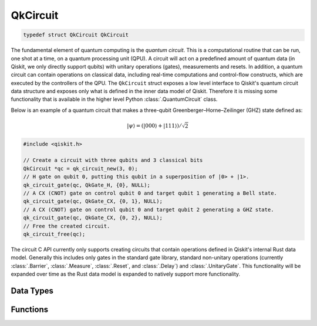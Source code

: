 =========
QkCircuit
=========

.. code-block:: c

   typedef struct QkCircuit QkCircuit

The fundamental element of quantum computing is the *quantum circuit*.  This is a computational
routine that can be run, one shot at a time, on a quantum processing unit (QPU).  A circuit will act
on a predefined amount of quantum data (in Qiskit, we only directly support qubits) with unitary
operations (gates), measurements and resets.  In addition, a quantum circuit can contain operations
on classical data, including real-time computations and control-flow constructs, which are executed
by the controllers of the QPU. The ``QkCircuit`` struct  exposes a low
level interface to Qiskit's quantum circuit data structure and exposes
only what is defined in the inner data model of Qiskit. Therefore it
is missing some functionality that is available in the higher level
Python :class:`.QuantumCircuit` class.

Below is an example of a quantum circuit that makes a three-qubit Greenberger–Horne–Zeilinger (GHZ)
state defined as:

.. math::

   |\psi\rangle = \left( |000\rangle + |111\rangle \right) / \sqrt{2}

.. code-block:: c

    #include <qiskit.h>

    // Create a circuit with three qubits and 3 classical bits
    QkCircuit *qc = qk_circuit_new(3, 0);
    // H gate on qubit 0, putting this qubit in a superposition of |0> + |1>.
    qk_circuit_gate(qc, QkGate_H, {0}, NULL);
    // A CX (CNOT) gate on control qubit 0 and target qubit 1 generating a Bell state.
    qk_circuit_gate(qc, QkGate_CX, {0, 1}, NULL);
    // A CX (CNOT) gate on control qubit 0 and target qubit 2 generating a GHZ state.
    qk_circuit_gate(qc, QkGate_CX, {0, 2}, NULL);
    // Free the created circuit.
    qk_circuit_free(qc);

The circuit C API currently only supports creating circuits that contain
operations defined in Qiskit's internal Rust data model. Generally this
includes only gates in the standard gate library, standard non-unitary
operations (currently :class:`.Barrier`, :class:`.Measure`, :class:`.Reset`, and
:class:`.Delay`) and :class:`.UnitaryGate`. This functionality will be
expanded over time as the Rust data model is expanded to natively support
more functionality.

Data Types
==========

.. doxygenstruct:: QkOpCount
   :members:

.. doxygenstruct:: QkOpCounts
   :members:

.. doxygenstruct:: QkCircuitInstruction
   :members:

Functions
=========

.. doxygengroup:: QkCircuit
   :members:
   :content-only:
